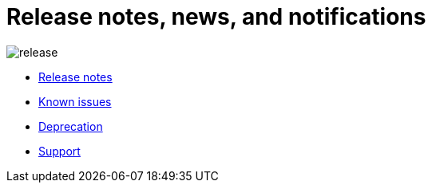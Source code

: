= Release notes, news, and notifications
:description: 
:sectanchors: 
:url-repo:  
:page-tags: 
:figure-caption!:
:table-caption!:
:example-caption!:


// https://www.montecarlodata.com/blog-data-observability-use-cases/

image:release.svg[]

* xref:release-notes.adoc[Release notes]
* xref:known-issues.adoc[Known issues]
* xref:deprecations.adoc[Deprecation]
* xref:support.adoc[Support]



